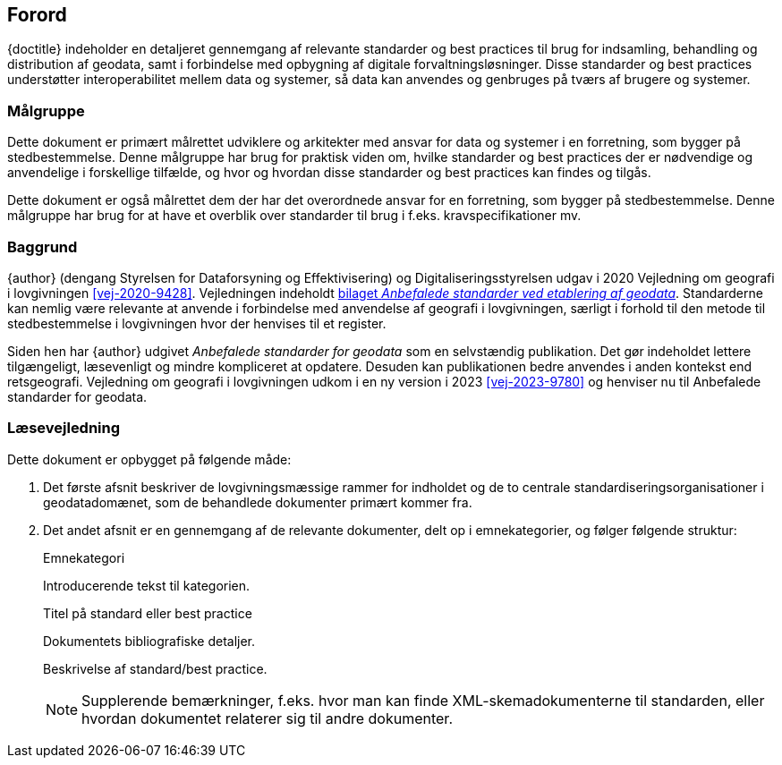 :sectnums!:

[#forord]
== Forord

[.cite]#{doctitle}# indeholder en detaljeret gennemgang af relevante 
standarder og best practices til brug for indsamling, behandling og 
distribution af geodata, samt i forbindelse med opbygning af 
digitale forvaltningsløsninger. Disse standarder og best practices understøtter interoperabilitet mellem data og systemer, så data kan anvendes og genbruges på tværs af brugere og systemer.


[#maalgruppe]
=== Målgruppe

Dette dokument er primært målrettet udviklere og arkitekter med ansvar 
for data og systemer i en forretning, som bygger på stedbestemmelse. 
Denne målgruppe har brug for praktisk viden om, hvilke standarder og 
best practices der er nødvendige og anvendelige i forskellige tilfælde, 
og hvor og hvordan disse standarder og best practices kan findes og tilgås.

Dette dokument er også målrettet dem der har det overordnede ansvar 
for en forretning, som bygger på stedbestemmelse. Denne målgruppe har 
brug for at have et overblik over standarder til brug i f.eks. 
kravspecifikationer mv.


[#baggrund]
=== Baggrund

{author} (dengang Styrelsen for Dataforsyning og Effektivisering) og Digitaliseringsstyrelsen udgav i 2020 [.cite]#Vejledning om geografi i lovgivningen# <<vej-2020-9428>>. Vejledningen indeholdt https://www.retsinformation.dk/eli/retsinfo/2020/9428#id4633c61a-4caf-4890-b270-3e0b5e80f6b9[bilaget _Anbefalede standarder ved etablering af geodata_]. Standarderne kan nemlig være relevante at anvende i forbindelse med anvendelse af geografi i lovgivningen, særligt i forhold til den metode til stedbestemmelse i lovgivningen hvor der henvises til et register.

Siden hen har {author} udgivet _Anbefalede standarder for geodata_ som en selvstændig publikation. Det gør indeholdet lettere tilgængeligt, læsevenligt og mindre kompliceret at opdatere. Desuden kan publikationen bedre anvendes i anden kontekst end retsgeografi. [.cite]#Vejledning om geografi i lovgivningen# udkom i en ny version i 2023 <<vej-2023-9780>> og henviser nu til [.cite]#Anbefalede standarder for geodata#.

[#laesevejledning]
=== Læsevejledning

Dette dokument er opbygget på følgende måde:

. Det første afsnit beskriver de lovgivningsmæssige rammer for indholdet og de to centrale standardiseringsorganisationer i geodatadomænet, som de behandlede dokumenter primært kommer fra.
. Det andet afsnit er en gennemgang af de relevante dokumenter, delt op i emnekategorier, og følger følgende struktur:
+
[#eksempel_opbygning]
====
[.title]
Emnekategori

Introducerende tekst til kategorien.

[.title]
Titel på standard eller best practice

[.bibliographicaldetails]
Dokumentets bibliografiske detaljer.

Beskrivelse af standard/best practice.

NOTE: Supplerende bemærkninger, f.eks. hvor man kan finde XML-skemadokumenterne til standarden, eller hvordan dokumentet relaterer sig til andre dokumenter.
====

:sectnums: